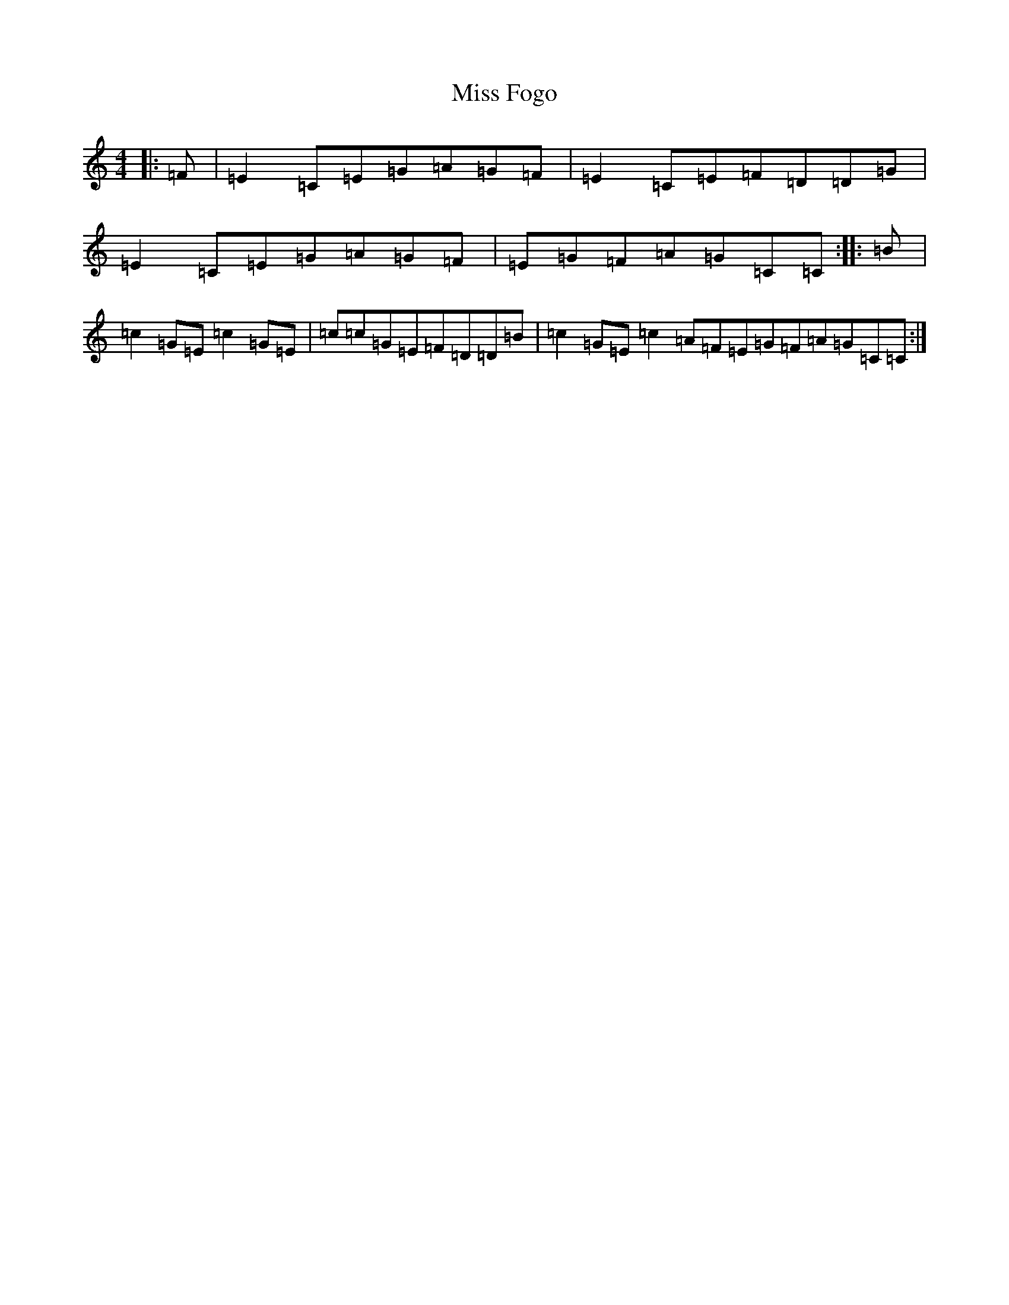 X: 14304
T: Miss Fogo
S: https://thesession.org/tunes/4876#setting4876
Z: G Major
R: reel
M: 4/4
L: 1/8
K: C Major
|:=F|=E2=C=E=G=A=G=F|=E2=C=E=F=D=D=G|=E2=C=E=G=A=G=F|=E=G=F=A=G=C=C:||:=B|=c2=G=E=c2=G=E|=c=c=G=E=F=D=D=B|=c2=G=E=c2=A=F=E=G=F=A=G=C=C:|